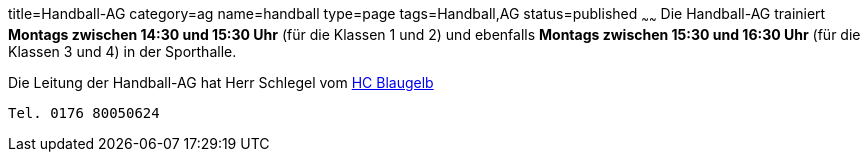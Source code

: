 title=Handball-AG
category=ag
name=handball
type=page
tags=Handball,AG
status=published
~~~~~~
Die Handball-AG trainiert *Montags zwischen 14:30 und 15:30 Uhr* (für die Klassen 1 und 2) und ebenfalls *Montags zwischen 
15:30 und 16:30 Uhr* (für die Klassen 3 und 4) in der Sporthalle.

Die Leitung der Handball-AG hat Herr Schlegel vom http://www.handball-muehlacker.de/[HC Blaugelb]

  Tel. 0176 80050624
